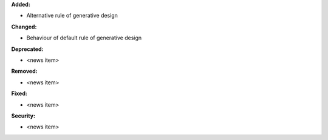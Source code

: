 **Added:**

* Alternative rule of generative design

**Changed:**

* Behaviour of default rule of generative design

**Deprecated:**

* <news item>

**Removed:**

* <news item>

**Fixed:**

* <news item>

**Security:**

* <news item>
